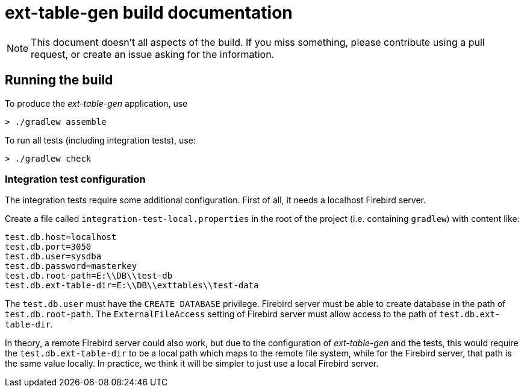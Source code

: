 = ext-table-gen build documentation

// SPDX-FileCopyrightText: 2023 Mark Rotteveel
// SPDX-License-Identifier: Apache-2.0

[NOTE]
====
This document doesn't all aspects of the build.
If you miss something, please contribute using a pull request, or create an issue asking for the information.
====

== Running the build

To produce the _ext-table-gen_ application, use

[listing]
----
> ./gradlew assemble
----

To run all tests (including integration tests), use:

[listing]
----
> ./gradlew check
----

=== Integration test configuration

The integration tests require some additional configuration.
First of all, it needs a localhost Firebird server.

Create a file called `integration-test-local.properties` in the root of the project (i.e. containing `gradlew`) with content like:

[listing]
----
test.db.host=localhost
test.db.port=3050
test.db.user=sysdba
test.db.password=masterkey
test.db.root-path=E:\\DB\\test-db
test.db.ext-table-dir=E:\\DB\\exttables\\test-data
----

The `test.db.user` must have the `CREATE DATABASE` privilege.
Firebird server must be able to create database in the path of `test.db.root-path`.
The `ExternalFileAccess` setting of Firebird server must allow access to the path of `test.db.ext-table-dir`.

In theory, a remote Firebird server could also work, but due to the configuration of _ext-table-gen_ and the tests, this would require the `test.db.ext-table-dir` to be a local path which maps to the remote file system, while for the Firebird server, that path is the same value locally.
In practice, we think it will be simpler to just use a local Firebird server.
